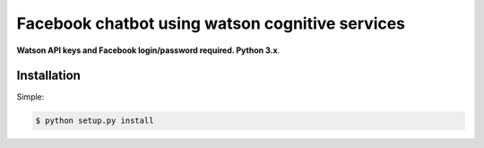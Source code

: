 ======
Facebook chatbot using watson cognitive services 
======

**Watson API keys and Facebook login/password required. Python 3.x**. 


Installation
============

Simple:

.. code-block:: console

    $ python setup.py install


